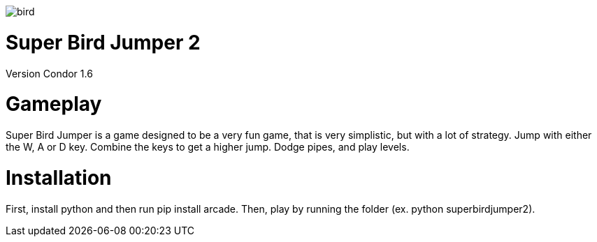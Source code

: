 image::assets/images/bird.png[]

= *Super Bird Jumper 2*

Version Condor 1.6

= Gameplay
Super Bird Jumper is a game designed to be a very fun game, that
is very simplistic, but with a lot of strategy. Jump with either
the W, A or D key. Combine the keys to get a higher jump. Dodge pipes, and play levels.

= Installation
First, install python and then run pip install arcade. Then, play by running the
folder (ex. python superbirdjumper2).